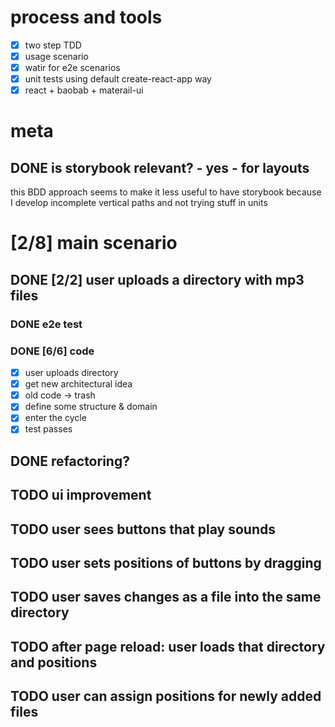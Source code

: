 #+TODO: TODO(t) WIP(w) | DONE(d) NOPE(n)
#+TAGS: home(h) work(w) @computer(c) @phone(p) errants(e)
#+STARTUP: indent
#+STARTUP: hidestars

* process and tools
- [X] two step TDD
- [X] usage scenario
- [X] watir for e2e scenarios
- [X] unit tests using default create-react-app way
- [X] react + baobab + materail-ui
* meta
** DONE is storybook relevant? - yes - for layouts
this BDD approach seems to make it less useful to have storybook
because I develop incomplete vertical paths and not trying stuff in units

* [2/8] main scenario
** DONE [2/2] user uploads a directory with mp3 files
*** DONE e2e test
*** DONE [6/6] code
- [X] user uploads directory
- [X] get new architectural idea
- [X] old code -> trash
- [X] define some structure & domain
- [X] enter the cycle
- [X] test passes
** DONE refactoring?
** TODO ui improvement
** TODO user sees buttons that play sounds
** TODO user sets positions of buttons by dragging
** TODO user saves changes as a file into the same directory
** TODO after page reload: user loads that directory and positions
** TODO user can assign positions for newly added files
